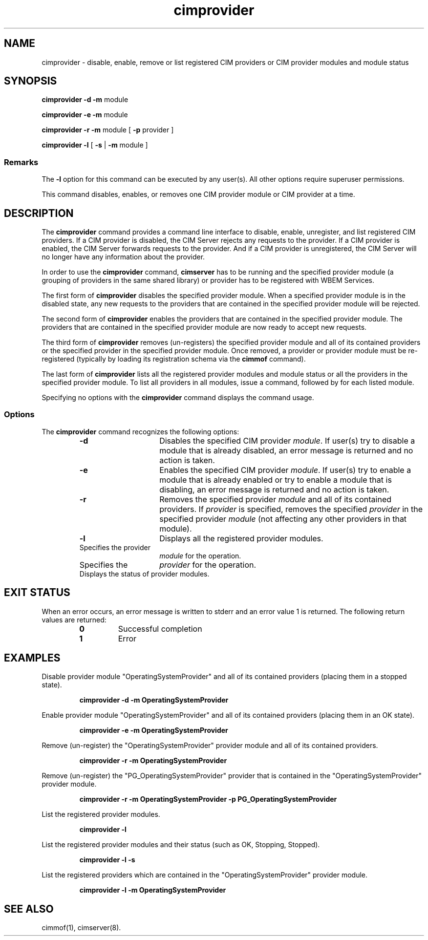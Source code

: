 .\" $Header: /cvs/MSB/pegasus/rpm/manLinux/man8.Z/Attic/cimprovider.8,v 1.1 2004/08/27 04:55:12 denise.eckstein Exp $
.TA c \" lowercase initial letter of .TH name
.TH cimprovider 8
.SH NAME
cimprovider \- disable, enable, remove or list registered CIM providers or 
CIM provider modules and module status
.SH SYNOPSIS

\fBcimprovider -d -m\fP  module

\fBcimprovider -e -m\fP module

\fBcimprovider -r -m\fP module [ \fB-p\fP provider ]

\fBcimprovider -l\fP [ \fB-s\fP | \fB-m\fP module ]
.SS Remarks
The
.B -l
option for this command
can be executed by any user(s). All other options require superuser permissions.
.PP
This command disables, enables, or removes one CIM provider
module or CIM provider at a time.
.SH DESCRIPTION
The 
.B cimprovider 
command provides a command line interface to disable, enable, unregister, and
list registered CIM providers.  If a CIM provider is disabled, the CIM Server 
rejects any requests to the provider.  If a CIM provider is enabled, the CIM 
Server forwards requests to the provider.  And if a CIM provider is 
unregistered, the CIM Server will no longer have any information about the 
provider.
.PP
In order to use the 
.B cimprovider 
command, 
.B cimserver
has to be running and 
the specified provider module (a grouping of providers 
in the same shared library) or provider has to be registered with WBEM Services.
.PP
The first form of 
.B cimprovider 
disables the specified provider module.  
When a specified provider module is in the disabled state, any
new requests to the providers that are contained in the specified provider module will be rejected.
.PP
The second form of 
.B cimprovider 
enables the providers that are contained in the specified provider module. 
The providers that are contained in the 
specified provider module are now ready to accept new requests.
.PP
The third form of 
.B cimprovider 
removes (un-registers) the specified provider module and all of its contained 
providers or the specified provider in the specified provider module.
Once removed, a provider or provider module
must be re-registered (typically by loading its registration schema via the 
.B cimmof 
command).
.PP
The last form of 
.B cimprovider 
lists all the registered provider modules and module status or 
all the providers in the specified provider module. To list all providers in 
all modules, issue 
a 
.C "cimprovider -l"
command, followed by 
.C "cimprovider -l -m" 
for each listed module.
.PP
Specifying no options with the 
.B cimprovider 
command displays the command
usage.
.SS Options
The 
.B cimprovider 
command recognizes the following options:
.RS
.TP 15
.B -d
Disables the specified CIM provider 
.IR module . 
If user(s) try to disable a module that is already 
disabled, an error message is returned and no action is taken.
.TP
.B -e
Enables the specified CIM provider 
.IR module . 
If user(s) try to enable a module that is already enabled 
or try to enable a module that is disabling, an error message is returned and 
no action is taken.
.TP
.B -r
Removes the specified provider 
.I module 
and all of its contained providers.  If
.I provider
is specified, removes the specified 
.I provider
in the specified provider
.I module
(not affecting any other providers in that module).
.TP
.B -l 
Displays all the registered provider modules.
.TP
.CI -m \0module
Specifies the provider
.I module
for the operation.
.TP
.CI -p \0provider
Specifies the
.I provider
for the operation.
.TP
.CI -s
Displays the status of provider modules.
.SH EXIT STATUS
.PP
When an error occurs, an error message is written to stderr and an
error value 1 is returned.  The following return values are returned:
.RS
.TP
.B 0
Successful completion
.PD 0
.TP
.B 1
Error
.PD
.RE
.SH EXAMPLES 
.PP
Disable provider module "OperatingSystemProvider" and 
all of its contained providers (placing them in a stopped state).
.IP
.B " cimprovider -d -m OperatingSystemProvider"
.PP
Enable provider module "OperatingSystemProvider" and 
all of its contained providers (placing them in an OK state).
.IP
.B "cimprovider -e -m OperatingSystemProvider"
.PP
Remove (un-register) the "OperatingSystemProvider" 
provider module and all of its contained providers.
.IP
.B "cimprovider -r -m OperatingSystemProvider"
.PP
Remove (un-register) the "PG_OperatingSystemProvider" 
provider that is contained in the "OperatingSystemProvider" provider module.
.IP
.B "cimprovider -r -m OperatingSystemProvider -p PG_OperatingSystemProvider"
.PP
List the registered provider modules.
.IP
.B "cimprovider -l"
.PP
List the registered provider modules and their status 
(such as OK, Stopping, Stopped).
.IP
.B "cimprovider -l -s"
.PP
List the registered providers which are contained in the 
"OperatingSystemProvider" provider module.
.IP
.B "cimprovider -l -m OperatingSystemProvider"
.SH SEE ALSO
.PP
cimmof(1), cimserver(8).
